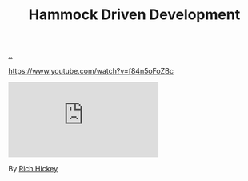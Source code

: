 :PROPERTIES:
:ID: 39291BEF-2047-48E8-BA21-6CCEF5F2FF90
:END:
#+TITLE: Hammock Driven Development

[[file:..][..]]

https://www.youtube.com/watch?v=f84n5oFoZBc

#+begin_export html
<iframe class="youtube-video" src="https://www.youtube.com/embed/f84n5oFoZBc" title="YouTube video player" frameborder="0" allow="accelerometer; autoplay; clipboard-write; encrypted-media; gyroscope; picture-in-picture; web-share" allowfullscreen></iframe>
#+end_export

By [[id:a172782b-bceb-4b44-afdf-7a2348d02970][Rich Hickey]]
